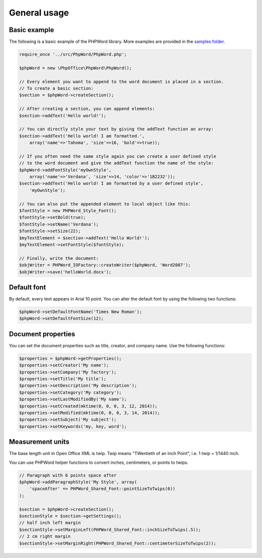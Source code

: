 .. _general:

General usage
=============

Basic example
-------------

The following is a basic example of the PHPWord library. More examples
are provided in the `samples folder <https://github.com/PHPOffice/PHPWord/tree/master/samples/>`__.

.. code-block:: php

    require_once '../src/PhpWord/PhpWord.php';

    $phpWord = new \PhpOffice\PhpWord\PhpWord();

    // Every element you want to append to the word document is placed in a section.
    // To create a basic section:
    $section = $phpWord->createSection();

    // After creating a section, you can append elements:
    $section->addText('Hello world!');

    // You can directly style your text by giving the addText function an array:
    $section->addText('Hello world! I am formatted.',
        array('name'=>'Tahoma', 'size'=>16, 'bold'=>true));

    // If you often need the same style again you can create a user defined style
    // to the word document and give the addText function the name of the style:
    $phpWord->addFontStyle('myOwnStyle',
        array('name'=>'Verdana', 'size'=>14, 'color'=>'1B2232'));
    $section->addText('Hello world! I am formatted by a user defined style',
        'myOwnStyle');

    // You can also put the appended element to local object like this:
    $fontStyle = new PHPWord_Style_Font();
    $fontStyle->setBold(true);
    $fontStyle->setName('Verdana');
    $fontStyle->setSize(22);
    $myTextElement = $section->addText('Hello World!');
    $myTextElement->setFontStyle($fontStyle);

    // Finally, write the document:
    $objWriter = PHPWord_IOFactory::createWriter($phpWord, 'Word2007');
    $objWriter->save('helloWorld.docx');

Default font
------------

By default, every text appears in Arial 10 point. You can alter the
default font by using the following two functions:

.. code-block:: php

    $phpWord->setDefaultFontName('Times New Roman');
    $phpWord->setDefaultFontSize(12);

Document properties
-------------------

You can set the document properties such as title, creator, and company
name. Use the following functions:

.. code-block:: php

    $properties = $phpWord->getProperties();
    $properties->setCreator('My name');
    $properties->setCompany('My factory');
    $properties->setTitle('My title');
    $properties->setDescription('My description');
    $properties->setCategory('My category');
    $properties->setLastModifiedBy('My name');
    $properties->setCreated(mktime(0, 0, 0, 3, 12, 2014));
    $properties->setModified(mktime(0, 0, 0, 3, 14, 2014));
    $properties->setSubject('My subject');
    $properties->setKeywords('my, key, word');

Measurement units
-----------------

The base length unit in Open Office XML is twip. Twip means "TWentieth
of an Inch Point", i.e. 1 twip = 1/1440 inch.

You can use PHPWord helper functions to convert inches, centimeters, or
points to twips.

.. code-block:: php

    // Paragraph with 6 points space after
    $phpWord->addParagraphStyle('My Style', array(
        'spaceAfter' => PHPWord_Shared_Font::pointSizeToTwips(6))
    );

    $section = $phpWord->createSection();
    $sectionStyle = $section->getSettings();
    // half inch left margin
    $sectionStyle->setMarginLeft(PHPWord_Shared_Font::inchSizeToTwips(.5));
    // 2 cm right margin
    $sectionStyle->setMarginRight(PHPWord_Shared_Font::centimeterSizeToTwips(2));
